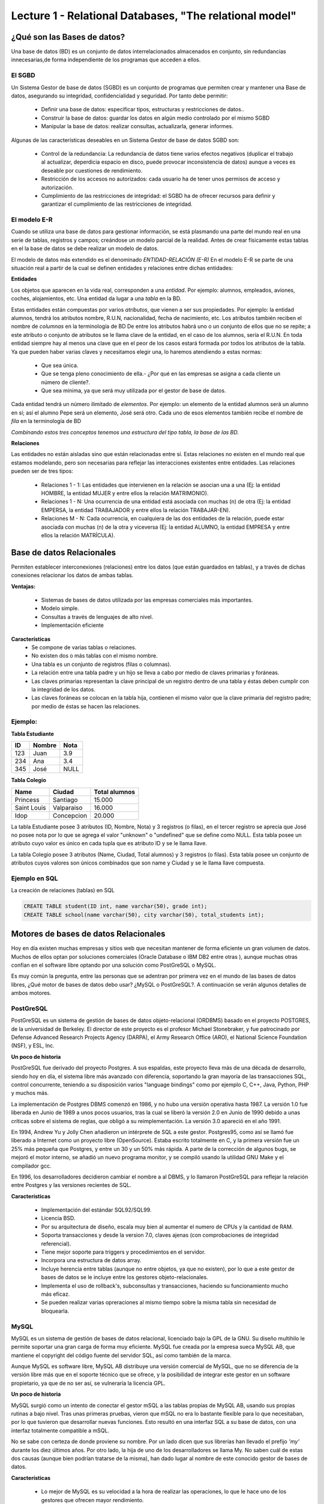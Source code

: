 Lecture 1 - Relational Databases, "The relational model"
--------------------------------------------------------

¿Qué son las Bases de datos?
~~~~~~~~~~~~~~~~~~~~~~~~~~~~~~~~~~~~~~~~~

.. index:: ¿Qué son las Bases de datos?

Una base de datos (BD) es un conjunto de datos  interrelacionados almacenados en
conjunto, sin redundancias innecesarias,de forma independiente de los programas
que acceden a ellos.

El SGBD
=======

Un Sistema Gestor de base de datos (SGBD) es un conjunto de programas que permiten crear y mantener 
una Base de datos, asegurando su integridad, confidencialidad y seguridad. Por tanto debe permitir:

  * Definir una base de datos: especificar tipos, estructuras y restricciones de datos..
  * Construir la base de datos: guardar los datos en algún medio controlado por el mismo SGBD
  * Manipular la base de datos: realizar consultas, actualizarla, generar informes.

Algunas de las características deseables en un Sistema Gestor de base de datos SGBD son:

  * Control de la redundancia: La redundancia de datos tiene varios efectos negativos (duplicar el trabajo al actualizar, deperdicia espacio en disco, puede provocar inconsistencia de datos) aunque a veces es deseable por cuestiones de rendimiento.
  * Restricción de los accesos no autorizados: cada usuario ha de tener unos permisos de acceso y autorización.
  * Cumplimiento de las restricciones de integridad: el SGBD ha de ofrecer recursos para definir y garantizar el cumplimiento de las restricciones de integridad.


El modelo E-R
=============
     
Cuando se utiliza una base de datos para gestionar información, se está plasmando una parte del mundo 
real en una serie de tablas, registros y campos; creándose un modelo parcial de la realidad. Antes de 
crear físicamente estas tablas en el la base de datos se debe realizar un modelo de datos. 

El modelo de datos más extendido es el denominado *ENTIDAD-RELACIÓN (E-R)* En el modelo E-R se parte de 
una situación real a partir de la cual se definen entidades y relaciones entre dichas entidades: 

**Entidades**

Los objetos que aparecen en la vida real, corresponden a una *entidad*. Por ejemplo: alumnos, empleados, 
aviones, coches, alojamientos, etc.
Una entidad da lugar a una *tabla* en la BD.

Estas entidades están compuestas por varios *atributos*, que vienen a ser sus propiedades. Por ejemplo: 
la entidad alumnos, tendrá los atributos nombre, R.U.N, nacionalidad, fecha de nacimiento, etc.
Los atributos también reciben el nombre de *columnas* en la terminología de BD
De entre los atributos habrá uno o un conjunto de ellos que no se repite; a este atributo o conjunto de 
atributos se le llama clave de la entidad, en el caso de los alumnos, sería el R.U.N. En toda entidad 
siempre hay al menos  una clave que en el peor de los casos estará formada por todos los atributos de la 
tabla. Ya que pueden haber varias claves y necesitamos elegir una, lo haremos atendiendo a estas normas:

  * Que sea única.
  * Que se tenga pleno conocimiento de ella.- ¿Por qué en las empresas se asigna a cada cliente un número de cliente?.
  * Que sea mínima, ya que será muy utilizada por el gestor de base de datos. 


Cada entidad tendrá un número ilimitado de *elementos*. Por ejemplo: un elemento de la entidad alumnos 
será un alumno en sí; así el alumno Pepe será un elemento, José será otro.
Cada uno de esos elementos también recibe el nombre de *fila* en la terminología de BD


*Combinando estos tres conceptos tenemos una estructura del tipo tabla, la base de las BD.*


**Relaciones**

Las entidades no están aisladas sino que están relacionadas entre sí. Estas relaciones no existen en el 
mundo real que estamos modelando, pero son necesarias para reflejar las interacciones existentes entre 
entidades. Las relaciones pueden ser de tres tipos:

  * Relaciones 1 - 1: Las entidades que intervienen en la relación se asocian una a una (Ej: la entidad HOMBRE, la entidad MUJER y entre ellos la relación MATRIMONIO).
  * Relaciones 1 - N: Una ocurrencia de una entidad está asociada con muchas (n) de otra (Ej: la entidad EMPERSA, la entidad TRABAJADOR y entre ellos la relación TRABAJAR-EN).
  * Relaciones M - N: Cada ocurrencia, en cualquiera de las dos entidades de la relación, puede estar asociada con muchas (n) de la otra y viceversa (Ej: la entidad ALUMNO, la entidad EMPRESA y entre ellos la relación MATRÍCULA). 


Base de datos Relacionales
~~~~~~~~~~~~~~~~~~~~~~~~~~

.. index:: Base de datos Relacionales

Permiten establecer interconexiones (relaciones) entre los datos (que están guardados en tablas),
y a través de dichas conexiones relacionar los datos de ambas tablas.

**Ventajas:**

  * Sistemas de bases de datos utilizada por las empresas comerciales más importantes.
  * Modelo simple.
  * Consultas a través de lenguajes de alto nivel.
  * Implementación eficiente

**Características**
  * Se compone de varias tablas o relaciones.
  * No existen dos o más tablas con el mismo nombre.
  * Una tabla es un conjunto de registros (filas o columnas).
  * La relación entre una tabla padre y un hijo se lleva a cabo por medio de claves primarias
    y foráneas.
  * Las claves primarias representan la clave principal de un registro dentro de una tabla y éstas deben
    cumplir con la integridad de los datos.
  * Las claves foráneas se colocan en la tabla hija, contienen el mismo valor que la clave
    primaria del registro padre; por medio de éstas se hacen las relaciones.

Ejemplo:
========

**Tabla Estudiante**

==== ====== ====
ID   Nombre Nota
==== ====== ====
123  Juan   3.9
234  Ana    3.4
345  José   NULL
==== ====== ====

**Tabla Colegio**

=========== ========== =============
Name        Ciudad     Total alumnos
=========== ========== =============
Princess    Santiago   15.000
Saint Louis Valparaiso 16.000
Idop        Concepcion 20.000
=========== ========== =============

La tabla Estudiante posee 3 atributos (ID, Nombre, Nota) y 3 registros (o filas), en el tercer
registro se aprecia que José no posee nota por lo que se agrega el valor "unknown" o "undefined"
que se define como NULL.
Esta tabla posee un atributo cuyo valor es único en cada tupla que es atributo ID y se le llama
llave.

La tabla Colegio posee 3 atributos (Name, Ciudad, Total alumnos) y 3 registros (o filas).
Esta tabla posee un conjunto de atributos cuyos valores son únicos combinados que son name y
Ciudad y se le llama llave compuesta.

Ejemplo en SQL
==============
.. index:: string, text data types, str


.. CMA: Cambié las instrucciones, pues no eran correctas, si es que sólo querían dar un ejemplo que no funciona,
.. pero que sirve para darse cuenta de como es la sintaxis, creo que no es la mejor forma de hacerlo dentro de un "Ejemplo SQL"

La creación de relaciones (tablas) en SQL

.. code-block:: sql

   CREATE TABLE student(ID int, name varchar(50), grade int);
   CREATE TABLE school(name varchar(50), city varchar(50), total_students int);



Motores de bases de datos Relacionales
~~~~~~~~~~~~~~~~~~~~~~~~~~~~~~~~~~~~~~

.. index:: Motores de bases de datos Relacionales

Hoy en día existen muchas empresas y sitios web que necesitan mantener de forma 
eficiente un gran volumen de datos. Muchos de ellos optan por soluciones comerciales 
(Oracle Database o IBM DB2 entre otras ), aunque muchas otras confían en el software 
libre optando por una solución como PostGreSQL o MySQL. 

Es muy común la pregunta, entre las personas que se adentran por primera vez en el mundo 
de las bases de datos libres, ¿Qué motor de bases de datos debo usar? ¿MySQL o PostGreSQL?. 
A continuación se verán algunos detalles de ambos motores.


PostGreSQL
==========

PostGreSQL es un sistema de gestión de bases de datos objeto-relacional (ORDBMS) basado 
en el proyecto POSTGRES, de la universidad de Berkeley. El director de este proyecto es 
el profesor Michael Stonebraker, y fue patrocinado por Defense Advanced Research Projects 
Agency (DARPA), el Army Research Office (ARO), el National Science Foundation (NSF), y ESL, Inc.


**Un poco de historia**

PostGreSQL fue derivado del proyecto Postgres. A sus espaldas, este proyecto lleva más de 
una década de desarrollo, siendo hoy en día, el sistema libre más avanzado con diferencia, 
soportando la gran mayoría de las transacciones SQL, control concurrente, teniendo a su 
disposición varios "language bindings" como por ejemplo C, C++, Java, Python, PHP y muchos más.

La implementación de Postgres DBMS comenzó en 1986, y no hubo una versión operativa hasta 1987. 
La versión 1.0 fue liberada en Junio de 1989 a unos pocos usuarios, tras la cual se liberó la 
versión 2.0 en Junio de 1990 debido a unas críticas sobre el sistema de reglas, que obligó a 
su reimplementación. La versión 3.0 apareció en el año 1991.

En 1994, Andrew Yu y Jolly Chen añadieron un intérprete de SQL a este gestor. Postgres95, como 
así se llamó fue liberado a Internet como un proyecto libre (OpenSource). Estaba escrito totalmente 
en C, y la primera versión fue un 25% más pequeña que Postgres, y entre un 30 y un 50% más rápida. 
A parte de la corrección de algunos bugs, se mejoró el motor interno, se añadió un nuevo programa 
monitor, y se compiló usando la utilidad GNU Make y el compilador gcc.

En 1996, los desarrolladores decidieron cambiar el nombre a al DBMS, y lo llamaron PostGreSQL 
para reflejar la relación entre Postgres y las versiones recientes de SQL. 


**Características**

  * Implementación del estándar SQL92/SQL99.
  * Licencia BSD.
  * Por su arquitectura de diseño, escala muy bien al aumentar el numero de CPUs y la cantidad de RAM.
  * Soporta transacciones y desde la version 7.0, claves ajenas (con comprobaciones de integridad referencial).
  * Tiene mejor soporte para triggers y procedimientos en el servidor.
  * Incorpora una estructura de datos array.
  * Incluye herencia entre tablas (aunque no entre objetos, ya que no existen), por lo que a este gestor de bases de datos se le incluye entre los gestores objeto-relacionales.
  * Implementa el uso de rollback's, subconsultas y transacciones, haciendo su funcionamiento mucho más eficaz.
  * Se pueden realizar varias opreraciones al mismo tiempo sobre la misma tabla sin necesidad de bloquearla. 


MySQL
=====

MySQL es un sistema de gestión de bases de datos relacional, licenciado bajo la GPL de la GNU. 
Su diseño multihilo le permite soportar una gran carga de forma muy eficiente. MySQL fue creada 
por la empresa sueca MySQL AB, que mantiene el copyright del código fuente del servidor SQL, así 
como también de la marca.

Aunque MySQL es software libre, MySQL AB distribuye una versión comercial de MySQL, que no se 
diferencia de la versión libre más que en el soporte técnico que se ofrece, y la posibilidad 
de integrar este gestor en un software propietario, ya que de no ser así, se vulneraría la licencia GPL.


**Un poco de historia**

MySQL surgió como un intento de conectar el gestor mSQL a las tablas propias de MySQL AB, usando 
sus propias rutinas a bajo nivel. Tras unas primeras pruebas, vieron que mSQL no era lo bastante 
flexible para lo que necesitaban, por lo que tuvieron que desarrollar nuevas funciones. Esto 
resultó en una interfaz SQL a su base de datos, con una interfaz totalmente compatible a mSQL.

No se sabe con certeza de donde proviene su nombre. Por un lado dicen que sus librerías han llevado 
el prefijo *'my'*  durante los diez últimos años. Por otro lado, la hija de uno de los desarrolladores 
se llama My. No saben cuál de estas dos causas (aunque bien podrían tratarse de la misma), han dado 
lugar al nombre de este conocido gestor de bases de datos.


**Características**

  * Lo mejor de MySQL es su velocidad a la hora de realizar las operaciones, lo que le hace uno de los gestores que ofrecen mayor rendimiento.
  * Consume muy pocos recursos ya sea de CPU como asi tambien de memoria.
  * Licencia GPL y tambien posee una licencia comercial para aquellas empresas que deseen incluirlo en sus aplicaciones privativas.
  * Dispone de API's en gran cantidad de lenguajes (C, C++, Java, PHP, etc).
  * Soporta hasta 64 índices por tabla, una mejora notable con repecto a la version 4.1.2.
  * Mejor integracion con PHP.
  * Permite la gestión de diferentes usuarios, como también los permisos asignados a cada uno de ellos.
  * Tiene soporte para transacciones y ademas posee una caracteristica unica de MySQL que es poder agrupar transacciones.


Elección
========

Es indispensable tener en cuenta para qué se necesitará. En múltiples foros, se asocia a PostGreSQL a 
estabilidad, bases de datos de gran tamaño y de alta concurrencia. Por otra parte, se asocia MySQL a bases 
de datos de menor tamaño, pero de mayor velocidad de respuesta ante una consulta.

Cada uno de estos gestores poseen características que los convierten en una gran opción en su 
respectivo campo al momento de elegir ya que fueron concebidos para una determinada implementación.
 

